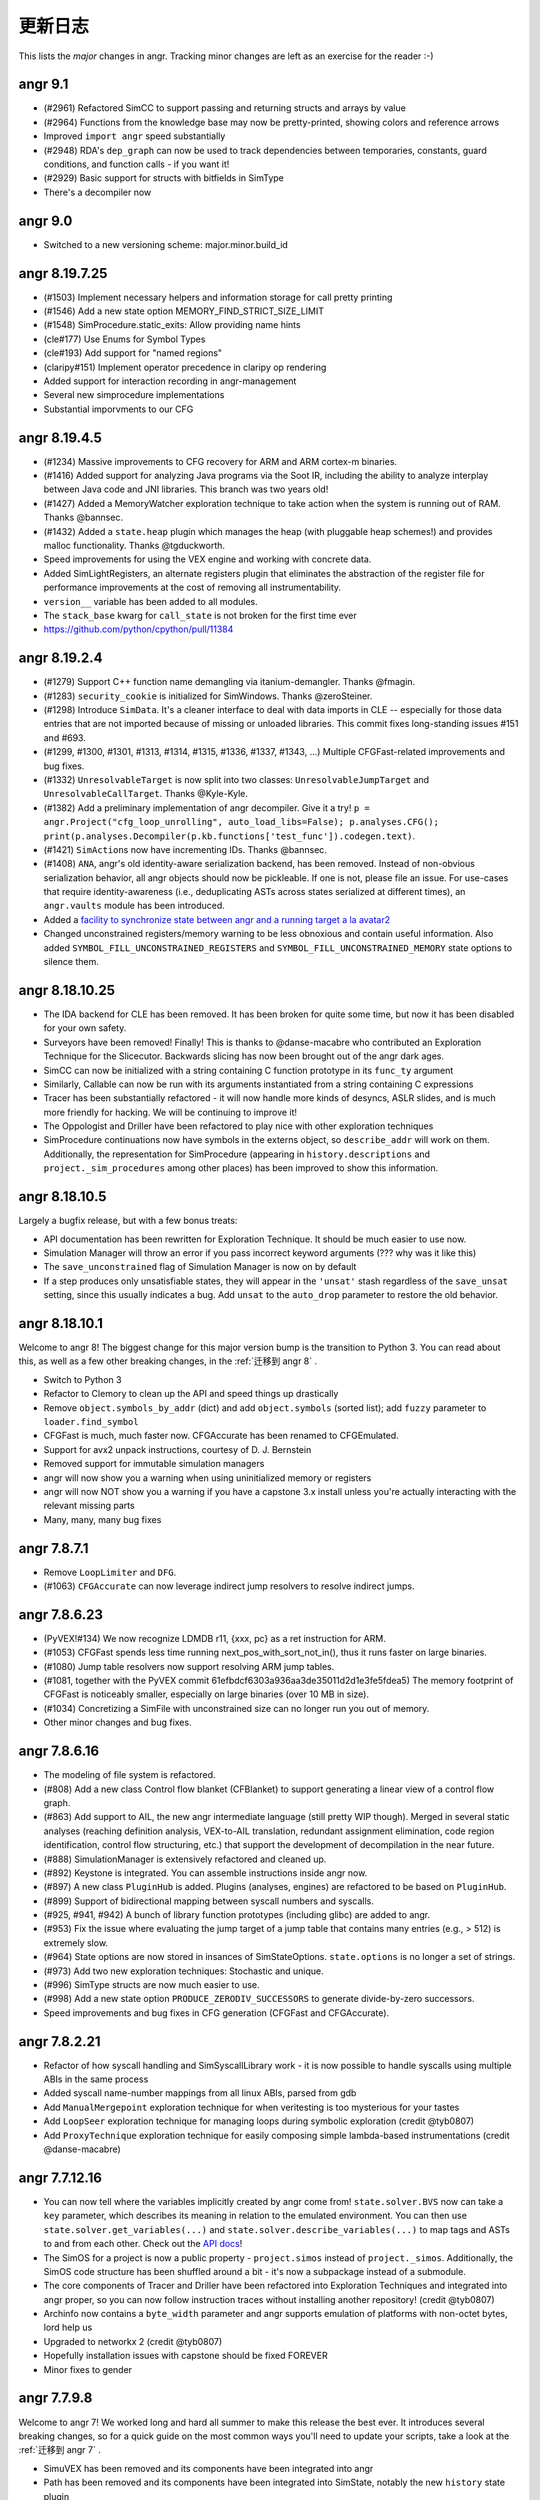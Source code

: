 更新日志
=========

This lists the *major* changes in angr.
Tracking minor changes are left as an exercise for the reader :-)

angr 9.1
--------


* (#2961) Refactored SimCC to support passing and returning structs and arrays by value
* (#2964) Functions from the knowledge base may now be pretty-printed, showing colors and reference arrows
* Improved ``import angr`` speed substantially
* (#2948) RDA's ``dep_graph`` can now be used to track dependencies between temporaries, constants, guard conditions, and function calls - if you want it!
* (#2929) Basic support for structs with bitfields in SimType
* There's a decompiler now

angr 9.0
--------


* Switched to a new versioning scheme: major.minor.build_id

angr 8.19.7.25
--------------


* (#1503) Implement necessary helpers and information storage for call pretty printing
* (#1546) Add a new state option MEMORY_FIND_STRICT_SIZE_LIMIT
* (#1548) SimProcedure.static_exits: Allow providing name hints
* (cle#177) Use Enums for Symbol Types
* (cle#193) Add support for "named regions"
* (claripy#151) Implement operator precedence in claripy op rendering
* Added support for interaction recording in angr-management
* Several new simprocedure implementations
* Substantial imporvments to our CFG

angr 8.19.4.5
-------------


* (#1234) Massive improvements to CFG recovery for ARM and ARM cortex-m binaries.
* (#1416) Added support for analyzing Java programs via the Soot IR, including the ability to analyze interplay between Java code and JNI libraries. This branch was two years old!
* (#1427) Added a MemoryWatcher exploration technique to take action when the system is running out of RAM. Thanks @bannsec.
* (#1432) Added a ``state.heap`` plugin which manages the heap (with pluggable heap schemes!) and provides malloc functionality. Thanks @tgduckworth.
* Speed improvements for using the VEX engine and working with concrete data.
* Added SimLightRegisters, an alternate registers plugin that eliminates the abstraction of the register file for performance improvements at the cost of removing all instrumentability.
* ``version__`` variable has been added to all modules.
* The ``stack_base`` kwarg for ``call_state`` is not broken for the first time ever
* https://github.com/python/cpython/pull/11384

angr 8.19.2.4
-------------


* (#1279) Support C++ function name demangling via itanium-demangler. Thanks @fmagin.
* (#1283) ``security_cookie`` is initialized for SimWindows. Thanks @zeroSteiner.
* (#1298) Introduce ``SimData``. It's a cleaner interface to deal with data imports in CLE -- especially for those data entries that are not imported because of missing or unloaded libraries. This commit fixes long-standing issues #151 and #693.
* (#1299, #1300, #1301, #1313, #1314, #1315, #1336, #1337, #1343, ...) Multiple CFGFast-related improvements and bug fixes.
* (#1332) ``UnresolvableTarget`` is now split into two classes: ``UnresolvableJumpTarget`` and ``UnresolvableCallTarget``. Thanks @Kyle-Kyle.
* (#1382) Add a preliminary implementation of angr decompiler. Give it a try! ``p = angr.Project("cfg_loop_unrolling", auto_load_libs=False); p.analyses.CFG(); print(p.analyses.Decompiler(p.kb.functions['test_func']).codegen.text)``.
* (#1421) ``SimAction``\ s now have incrementing IDs. Thanks @bannsec.
* (#1408) ``ANA``, angr's old identity-aware serialization backend, has been removed. Instead of non-obvious serialization behavior, all angr objects should now be pickleable. If one is not, please file an issue. For use-cases that require identity-awareness (i.e., deduplicating ASTs across states serialized at different times), an ``angr.vaults`` module has been introduced.
* Added a `facility to synchronize state between angr and a running target a la avatar2 <http://angr.io/blog/angr_symbion/>`_
* Changed unconstrained registers/memory warning to be less obnoxious and contain useful information. Also added ``SYMBOL_FILL_UNCONSTRAINED_REGISTERS`` and ``SYMBOL_FILL_UNCONSTRAINED_MEMORY`` state options to silence them.

angr 8.18.10.25
---------------


* The IDA backend for CLE has been removed. It has been broken for quite some time, but now it has been disabled for your own safety.
* Surveyors have been removed! Finally! This is thanks to @danse-macabre who contributed an Exploration Technique for the Slicecutor. Backwards slicing has now been brought out of the angr dark ages.
* SimCC can now be initialized with a string containing C function prototype in its ``func_ty`` argument
* Similarly, Callable can now be run with its arguments instantiated from a string containing C expressions
* Tracer has been substantially refactored - it will now handle more kinds of desyncs, ASLR slides, and is much more friendly for hacking. We will be continuing to improve it!
* The Oppologist and Driller have been refactored to play nice with other exploration techniques
* SimProcedure continuations now have symbols in the externs object, so ``describe_addr`` will work on them. Additionally, the representation for SimProcedure (appearing in ``history.descriptions`` and ``project._sim_procedures`` among other places) has been improved to show this information.

angr 8.18.10.5
--------------

Largely a bugfix release, but with a few bonus treats:


* API documentation has been rewritten for Exploration Technique. It should be much easier to use now.
* Simulation Manager will throw an error if you pass incorrect keyword arguments (??? why was it like this)
* The ``save_unconstrained`` flag of Simulation Manager is now on by default
* If a step produces only unsatisfiable states, they will appear in the ``'unsat'`` stash regardless of the ``save_unsat`` setting, since this usually indicates a bug. Add ``unsat`` to the ``auto_drop`` parameter to restore the old behavior.

angr 8.18.10.1
--------------

Welcome to angr 8!
The biggest change for this major version bump is the transition to Python 3.
You can read about this, as well as a few other breaking changes, in the :ref:`迁移到 angr 8` .


* Switch to Python 3
* Refactor to Clemory to clean up the API and speed things up drastically
* Remove ``object.symbols_by_addr`` (dict) and add ``object.symbols`` (sorted list); add ``fuzzy`` parameter to ``loader.find_symbol``
* CFGFast is much, much faster now. CFGAccurate has been renamed to CFGEmulated.
* Support for avx2 unpack instructions, courtesy of D. J. Bernstein
* Removed support for immutable simulation managers
* angr will now show you a warning when using uninitialized memory or registers
* angr will now NOT show you a warning if you have a capstone 3.x install unless you're actually interacting with the relevant missing parts
* Many, many, many bug fixes

angr 7.8.7.1
------------


* Remove ``LoopLimiter`` and ``DFG``.
* (#1063) ``CFGAccurate`` can now leverage indirect jump resolvers to resolve indirect jumps.

angr 7.8.6.23
-------------


* (PyVEX!#134) We now recognize LDMDB r11, {xxx, pc} as a ret instruction for ARM.
* (#1053) CFGFast spends less time running next_pos_with_sort_not_in(), thus it runs faster on large binaries.
* (#1080) Jump table resolvers now support resolving ARM jump tables.
* (#1081, together with the PyVEX commit 61efbdcf6303a936aa3de35011d2d1e3fe5fdea5) The memory footprint of CFGFast is noticeably smaller, especially on large binaries (over 10 MB in size).
* (#1034) Concretizing a SimFile with unconstrained size can no longer run you out of memory.
* Other minor changes and bug fixes.

angr 7.8.6.16
-------------


* The modeling of file system is refactored.
* (#808) Add a new class Control flow blanket (CFBlanket) to support generating a linear view of a control flow graph.
* (#863) Add support to AIL, the new angr intermediate language (still pretty WIP though). Merged in several static analyses (reaching definition analysis, VEX-to-AIL translation, redundant assignment elimination, code region identification, control flow structuring, etc.) that support the development of decompilation in the near future.
* (#888) SimulationManager is extensively refactored and cleaned up.
* (#892) Keystone is integrated. You can assemble instructions inside angr now.
* (#897) A new class ``PluginHub`` is added. Plugins (analyses, engines) are refactored to be based on ``PluginHub``.
* (#899) Support of bidirectional mapping between syscall numbers and syscalls.
* (#925, #941, #942) A bunch of library function prototypes (including glibc) are added to angr.
* (#953) Fix the issue where evaluating the jump target of a jump table that contains many entries (e.g., > 512) is extremely slow.
* (#964) State options are now stored in insances of SimStateOptions. ``state.options`` is no longer a set of strings.
* (#973) Add two new exploration techniques: Stochastic and unique.
* (#996) SimType structs are now much easier to use.
* (#998) Add a new state option ``PRODUCE_ZERODIV_SUCCESSORS`` to generate divide-by-zero successors.
* Speed improvements and bug fixes in CFG generation (CFGFast and CFGAccurate).

angr 7.8.2.21
-------------


* Refactor of how syscall handling and SimSyscallLibrary work - it is now possible to handle syscalls using multiple ABIs in the same process
* Added syscall name-number mappings from all linux ABIs, parsed from gdb
* Add ``ManualMergepoint`` exploration technique for when veritesting is too mysterious for your tastes
* Add ``LoopSeer`` exploration technique for managing loops during symbolic exploration (credit @tyb0807)
* Add ``ProxyTechnique`` exploration technique for easily composing simple lambda-based instrumentations (credit @danse-macabre)

angr 7.7.12.16
--------------


* You can now tell where the variables implicitly created by angr come from! ``state.solver.BVS`` now can take a ``key`` parameter, which describes its meaning in relation to the emulated environment. You can then use ``state.solver.get_variables(...)`` and ``state.solver.describe_variables(...)`` to map tags and ASTs to and from each other. Check out the `API docs <http://angr.io/api-doc/angr.html#angr.state_plugins.solver.SimSolver>`_!
* The SimOS for a project is now a public property - ``project.simos`` instead of ``project._simos``. Additionally, the SimOS code structure has been shuffled around a bit - it's now a subpackage instead of a submodule.
* The core components of Tracer and Driller have been refactored into Exploration Techniques and integrated into angr proper, so you can now follow instruction traces without installing another repository! (credit @tyb0807)
* Archinfo now contains a ``byte_width`` parameter and angr supports emulation of platforms with non-octet bytes, lord help us
* Upgraded to networkx 2 (credit @tyb0807)
* Hopefully installation issues with capstone should be fixed FOREVER
* Minor fixes to gender

angr 7.7.9.8
------------

Welcome to angr 7!
We worked long and hard all summer to make this release the best ever.
It introduces several breaking changes, so for a quick guide on the most common ways you'll need to update your scripts, take a look at the :ref:`迁移到 angr 7` .


* SimuVEX has been removed and its components have been integrated into angr
* Path has been removed and its components have been integrated into SimState, notably the new ``history`` state plugin
* PathGroup has been renamed to SimulationManager
* SimState and SimProcedure now have a reference to their parent Project, though it is verboten to use it in anything other than an append-only fashion
* A new class SimLibrary is used to track SimProcedure and metadata corresponding to an individual shared library
* Several CLE interfaces have been refactored up for consistency
* Hook has been removed. Hooking is now done with individual SimProcedure instances, which are shallow-copied at execution time for thread-safety.
* The ``state.solver`` interface has been cleaned up drastically

These are the major refactor-y points.
As for the improvements:


* Greatly improved support for analyzing 32 bit windows binaries (partial credit @schieb)
* Unicorn will now stop for stop points and breakpoints in the middle of blocks (credit @bennofs)
* The processor flags for a state can now be accessed through ``state.regs.eflags`` on x86 and ``state.regs.flags`` on ARM (partial credit @tyb0807)
* Fledgling support for emulating exception handling. Currently the only implementation of this is support for Structured Exception Handling on Windows, see ``angr.SimOS.handle_exception`` for details
* Fledgling support for runtime library loading by treating the CLE loader as an append-only interface, though only implemented for windows. See ``cle.Loader.dynamic_load`` and ``angr.procedures.win32.dynamic_loading`` for details.
* The knowledge base has been refactored into a series of plugins similar to SimState (credit @danse-macabre)
* The testcase-based function identifier we wrote for CGC has been integrated into angr as the Identifier analysis
* Improved support for writing custom VEX lifters

angr 6.7.6.9
------------


* angr: A static data-flow analysis framework has been introduced, and implemented as part of the ``ForwardAnalysis`` class. Additionally, a few exemplary data-flow analyses, like ``VariableRecovery`` and ``VariableRecoveryFast``, have been implemented in angr.
* angr: We introduced the notion of *variable* to the angr world. Now a VariableManager is available in the knowledge base. Variable information can be recovered by running a variable recovery analysis. Currently the variable information recovered for each function is still pretty coarse. More updates to it will arrive soon.
* angr: Fix a bug in the topological sorting in ``CFGUtils``, which resulted in suboptimal graph node ordering after sorting.
* SimuVEX: ``LAZY_SOLVES`` is no longer enabled by default during symbolic execution. It's still there if it's wanted, but it just caused confusion when on by default.
* SimuVEX: Thanks to @ekilmer, a few new libc SimProcedures are added.
* SimuVEX: The default memory model has been refactored for expandability. Custom pages can now be created (derive the simuvex.storage.ListPage class) and used instead of the default page classes to implement custom memory behavior for specific pages. The user-friendly API for this is pending the next release.
* angr-management: Implemented our own graph layout and edge routing algorithm. We do not rely on grandalf anymore.
* angr-management: Added support for displaying variable information for operands.
* angr-management: Added support for highlighting dependent operands when an operand is highlighted.

angr 6.7.3.26
-------------

Building off of the engine changes from the last release, we have begun to extend angr to other architectures. AVR and MSP430 are in progress. In the meantime, subwire has created a reference implementation of BrainFuck support in angr, done two different ways! Check out `angr-platforms <https://github.com/angr/angr-platforms>`_ for more info!


* We have rebased our fork of VEX on the latest master branch from Valgrind (as of 2 months ago, at least...). We have also submitted our patches to VEX to upstream, so we should be able to stop maintaining a fork pretty soon.
* The way we interact with VEX has changed substantially, and should speed things up a bit.
* Loading sets of binaries with many import symbols has been sped up
* Many, many improvements to angr-management, including the switch away from enaml to using pyside directly.

angr 6.7.1.13
-------------

For the last month, we have been working on a major refactor of the angr to change the way that angr reasons about the code that it analyzes.
Until now, angr has been bound to the VEX intermediate representation to lift native code, supporting a wide range of architectures but not being very expandable past them.
This release represents the ground work for what we call translation and execution engines.
These engines are independent backends, pluggable into the angr framework, that will allow angr to reason about a wide range of targets.
For now, we have restructured the existing VEX and Unicorn Engine support into this engine paradigm, but as we discuss in `our blog post <http://angr.io/blog/2017_01_10.html>`_, the plan is to create engines to enable angr's reasoning of Java bytecode and source code, and to augment angr's environment support through the use of external dynamic sandboxes.

For now, these changes are mostly internal.
We have attempted to maintain compatibility for end-users, but those building systems atop angr will have to adapt to the modern codebase.
The following are the major changes:


* simuvex: we have introduced SimEngine. SimEngine is a base class for abstractions over native code. For example, angr's VEX-specific functionality is now concentrated in SimEngineVEX, and new engines (such as SimEngineLLVM) can be implemented (even outside of simuvex itself) to support the analysis of new types of code.
* simuvex: as part of the engines refactor, the SimRun class has been eliminated. Instead of different subclasses of SimRun that would be instantiated from an input state, engines each have a ``process`` function that, from an input state, produces a SimSuccessors instance containing lists of different successor states (normal, unsat, unconstrained, etc) and any engine-specific artifacts (such as the VEX statements. Take a look at ``successors.artifacts``).
* simuvex: ``state.mem[x:] = y`` now *requires* a type for storage (for example ``state.mem[x:].dword = y``).
* simuvex: the way of calling inline SimProcedures has been changed. Now you have to create a SimProcedure, and then call ``execute()`` on it and pass in a program state as well as the arguments.
* simuvex: accessing registers through ``SimRegNameView`` (like ``state.regs.eax``) always triggers SimInspect breakpoints and creates new actions. Now you can access a register by prefixing its name with an underscore (e.g. ``state.regs._eax`` or ``state._ip``) to avoid triggering breakpoints or creating actions.
* angr: the way hooks work has slightly changed, though is backwards-compatible. The new angr.Hook class acts as a wrapper for hooks (SimProcedures and functions), keeping things cleaner in the ``project._sim_procedures`` dict.
* angr: we have deprecated the keyword argument ``max_size`` and changed it to to ``size`` in the ``angr.Block`` constructor (i.e., the argument to ``project.factory.block`` and more upstream methods (``path.step``, ``path_group.step``, etc).
* angr: we have deprecated ``project.factory.sim_run`` and changed it to to ``project.factory.successors``, and it now generates a ``SimSuccessors`` object.
* angr: ``project.factory.sim_block`` has been deprecated and replaced with ``project.factory.successors(default_engine=True)``.
* angr: angr syscalls are no longer hooks. Instead, the syscall table is now in ``project._simos.syscall_table``. This will be made "public" after a usability refactor. If you were using ``project.is_hooked(addr)`` to see if an address has a related SimProcedure, now you probably want to check if there is a related syscall as well (using ``project._simos.syscall_table.get_by_addr(addr) is not None``).
* pyvex: to support custom lifters to VEX, pyvex has introduced the concept of backend lifters. Lifters can be written in pure Python to produce VEX IR, allowing for extendability of angr's VEX-based analyses to other hardware architectures.

As usual, there are many other improvements and minor bugfixes.


* claripy: support ``unsat_core()`` to get the core of unsatness of constraints. It is in fact a thin wrapper of the ``unsat_core()`` function provided by Z3. Also a new state option ``CONSTRAINT_TRACKING_IN_SOLVER`` is added to SimuVEX. That state option must be enabled if you want to use ``unsat_core()`` on any state.
* simuvex: ``SimMemory.load()`` and ``SimMemory.store()`` now takes a new parameter ``disable_actions``. Setting it to True will prevent any SimAction creation.
* angr: CFGFast has a better support for ARM binaries, especially for code in THUMB mode.
* angr: thanks to an improvement in SimuVEX, CFGAccurate now uses slightly less memory than before.
* angr: ``len()`` on path ``trace`` or ``addr_trace`` is made much faster.
* angr: Fix a crash during CFG generation or symbolic execution on platforms/architectures with no syscall defined.
* angr: as part of the refactor, ``BackwardSlicing`` is temporarily disabled. It will be re-enabled once all DDG-related refactor are merged to master.

Additionally, packaging and build-system improvements coordinated between the angr and Unicorn Engine projects have allowed angr's Unicorn support to be built on Windows. Because of this, ``unicorn`` is now a dependency for ``simuvex``.

Looking forward, angr is poised to become a program analysis engine for binaries *and more*!

angr 5.6.12.3
-------------

It has been over a month since the last release 5.6.10.12.
Again, we’ve made some significant changes and improvements on the code base.


* angr: Labels are now stored in KnowledgeBase.
* angr: Add a new analysis: ``Disassembly``.
  The new Disassembly analysis provides an easy-to-use interface to render assembly of functions.
* angr: Fix the issue that ``ForwardAnalysis`` may prematurely terminate while there are still un-processed jobs.
* angr: Many small improvements and bug fixes on ``CFGFast``.
* angr: Many small improvements and bug fixes on ``VFG``.
  Bring back widening support.
  Fix the issue that ``VFG`` may not terminate under certain cases.
  Implement a new graph traversal algorithm to have an optimal traversal order.
  Allow state merging at non-merge-points, which allows faster convergence.
* angr-management: Display a progress during initial CFG recovery.
* angr-management: Display a “Load binary” window upon binary loading.
  Some analysis options can be adjusted there.
* angr-management: Disassembly view: Edge routing on the graph is improved.
* angr-management: Disassembly view: Support starting a new symbolic execution task from an arbitrary address in the program.
* angr-management: Disassembly view: Support renaming of function names and labels.
* angr-management: Disassembly view: Support “Jump to address”.
* angr-management: Disassembly view: Display resolved and unresolved jump targets.
  All jump targets are double-clickable.
* SimuVEX: Move region mapping from ``SimAbstractMemory`` to ``SimMemory``.
  This will allow an easier conversion between ``SimAbstractMemory`` and ``SimSymbolicMemory``, which is to say, conversion between symbolic states and static states is now possible.
* SimuVEX & claripy: Provide support for ``unsat_core`` in Z3.
  It returns a set of constraints that led to unsatness of the constraint set on the current state.
* archinfo: Add a new Boolean variable ``branch_delay_slot`` for each architecture.
  It is set to True on MIPS32.

angr 5.6.8.22
-------------

Major point release! An incredible number of things have changed in the month run-up to the Cyber Grand Challenge.


* Integration with `Unicorn Engine <https://github.com/unicorn-engine/unicorn>`_ supported for concrete execution.
  A new SimRun type, SimUnicorn, may step through many basic blocks at once, so long as there is no operation on symbolic data.
  Please use `our fork of unicorn engine <https://github.com/angr/unicorn>`_, which has many patches applied.
  All these patches are pending merge into upstream.
* Lots of improvements and bug fixes to CFGFast.
  Rumors are angr’s CFG was only "optimized" for x86-64 binaries (which is really because most of our test cases are compiled as 64-bit ELFs).
  Now it is also “optimized” for x86 binaries :)
  (editor's note: angr is built with cross-architecture analysis in mind. CFG construction is pretty much the only component which has architecture-specific behavior.)
* Lots of improvements to the VFG analysis, including speed and accuracy. However, there is still a lot to be done.
* Lots of speed optimizations in general - CFGFast should be 3-6x faster under CPython with much less memory usage.
* Now data dependence graph gives you a real dependence graph between variable definitions. Try ``data_graph`` and ``simplified_data_graph`` on a DDG object!
* New state option ``simuvex.o.STRICT_PAGE_ACCESS`` will cause a ``SimSegfaultError`` to be raised whenever the guest reads/writes/executes memory that is either unmapped or doesn't have the appropriate permissions.
* Merging of paths (as opposed to states) is performed in a much smarter way.
* The behavior of the ``support_selfmodifying_code`` project option is changed:
  Before, this would allow the state to be used as a fallback source of instruction bytes when no backer from CLE is available.
  Now, this option makes instruction lifting use the state as the source of bytes always.
  When the option is disabled and execution jumps outside the normal binary, the state will be used automatically.
* *Actually* support self-modifying code - if a basic block of code modifies itself, the block will be re-lifted before the next instruction starts.
* Syscalls are handled differently now - Before you would see a SimRun for a syscall helper, now you'll just see a SimProcedure for the given syscall.
  Additionally, each syscall has its own address in a "syscalls segment", and syscalls are treated as jumps to this segment.
  This simplifies a lot of things analysis-wise.
* CFGAccurate accepts a ``base_graph`` keyword to its constructor, e.g. ``CFGFast().graph``, or even ``.graph`` of a function, to use as a base for analysis.
* New fast memory model for cases where symbolic-addressed reads and writes are unlikely.
* Conflicts between the ``find`` and ``avoid`` parameters to the Explorer otiegnqwvk are resolved correctly. (credit clslgrnc)
* New analysis ``StaticHooker`` which hooks library functions in unstripped statically linked binaries.
* ``Lifter`` can be used without creating an angr Project.
  You must manually specify the architecture and bytestring in calls to ``.lift()`` and ``.fresh_block()``.
  If you like, you can also specify the architecture as a parameter to the constructor and omit it from the lifting calls.
* Add two new analyses developed for the CGC (mostly as examples of doing static analysis with angr): Reassembler and BinaryOptimizer.

angr 4.6.6.28
-------------

In general, there have been enormous amounts of speed improvements in this release.
Depending on the workload, angr should run about twice as fast.
Aside from this, there have also been many submodule-specific changes:

angr
^^^^

Quite a few changes and improvements are made to ``CFGFast`` and ``CFGAccurate`` in order to have better and faster CFG recovery.
The two biggest changes in ``CFGFast`` are jump table resolution and data references collection, respectively.
Now ``CFGFast`` resolves indirect jumps by default.
You may get a list of indirect jumps recovered in ``CFGFast`` by accessing the ``indirect_jumps`` attribute.
For many cases, it resolves the jump table accurately.
Data references collection is still in alpha mode.
To test data references collection, just pass ``collect_data_references=True`` when creating a fast CFG, and access the ``memory_data`` attribute after the CFG is constructed.

CFG recovery on ARM binaries is also improved.

A new paradigm called an "otiegnqwvk", or an "exploration technique", allows the packaging of special logic related to path group stepping.

SimuVEX
^^^^^^^

Reads/writes to the x87 fpu registers now work correctly - there is special logic that rotates a pointer into part of the register file to simulate the x87 stack.

With the recent changes to Claripy, we have configured SimuVEX to use the composite solver by default.
This should be transparent, but should be considered if strange issues (or differences in behavior) arise during symbolic execution.

Claripy
^^^^^^^

Fixed a bug in claripy where ``div__`` was not always doing unsigned division, and added new methods ``SDiv`` and ``SMod`` for signed division and signed remainder, respectively.

Claripy frontends have been completely rewritten into a mixin-centric solver design. Basic frontend functionality (i.e., calling into the solver or dealing with backends) is handled by frontends (in ``claripy.frontends``), and additional functionality (such as caching, deciding when to simplify, etc) is handled by frontend mixins (in ``claripy.frontend_mixins``). This makes it considerably easier to customize solvers to your specific needE. For examples, look at ``claripy/solver.py``.

Alongside the solver rewrite, the composite solver (which splits constraints into independent constraint sets for faster solving) has been immensely improved and is now functional and fast.

angr 4.6.6.4
------------

Syscalls are no longer handled by ``simuvex.procedures.syscalls.handler``.
Instead, syscalls are now handled by ``angr.SimOS.handle_syscall()``.
Previously, the address of a syscall SimProcedure is the address right after the syscall instruction (e.g. ``int 80h``), which collides with the real basic block starting at that address, and is very confusing.
Now each syscall SimProcedure has its own address, just as a normal SimProcedure.
To support this, there is another region mapped for the syscall addresses, ``Project._syscall_obj``.

Some refactoring and bug fixes in ``CFGFast``.

Claripy has been given the ability to handle *annotations* on ASTs.
An annotation can be used to customize the behavior of some backends without impacting others.
For more information, check the docstrings of ``claripy.Annotation`` and ``claripy.Backend.apply_annotation``.

angr 4.6.5.25
-------------

New state constructor - ``call_state``. Comes with a refactor to ``SimCC``, a refactor to ``callable``, and the removal of ``PathGroup.call``.
All these changes are thoroughly documented, in ``angr/docs/advanced-topics/structured_data.md``

Refactor of ``SimType`` to make it easier to use types - they can be instantiated without a SimState and one can be added later.
Comes with some usability improvements to SimMemView.
Also, there's a better wrapper around PyCParser for generating SimType instances from c declarations and definitions.
Again, thoroughly documented, still in the structured data doc.

``CFG`` is now an alias to ``CFGFast`` instead of ``CFGAccurate``.
In general, ``CFGFast`` should work under most cases, and it's way faster than ``CFGAccurate``.
We believe such a change is necessary, and will make angr more approachable to new users.
You will have to change your code from ``CFG`` to ``CFGAccurate`` if you are relying on specific functionalities that only exist in ``CFGAccurate``, for example, context-sensitivity and state-preserving.
An exception will be raised by angr if any parameter passed to ``CFG`` is only supported by ``CFGAccurate``.
For more detailed explanation, please take a look at the documentation of ``angr.analyses.CFG``.

angr 4.6.3.28
-------------

PyVEX has a structural overhaul. The ``IRExpr``, ``IRStmt``, and ``IRConst`` modules no longer exist as submodules, and those module names are deprecated.
Use ``pyvex.expr``, ``pyvex.stmt``, and ``pyvex.const`` if you need to access the members of those modules.

The names of the first three parameters to ``pyvex.IRSB`` (the required ones) have been changed.
If you were passing the positional args to IRSB as keyword args, consider switching to positional args.
The order is ``data``, ``mem_addr``, ``arch``.

The optional parameter ``sargc`` to the ``entry_state`` and ``full_init_state`` constructors has been removed and replaced with an ``argc`` parameter.
``sargc`` predates being able to have claripy ASTs independent from a solver.
The new system is to pass in the exact value, ast or integer, that you'd like to have as the guest program's arg count.

CLE and angr can now accept file-like streams, that is, objects that support ``stream.read()`` and ``stream.seek()`` can be passed in wherever a filepath is expected.

Documentation is much more complete, especially for PyVEX and angr's symbolic execution control components.

angr 4.6.3.15
-------------

There have been several improvements to claripy that should be transparent to users:


* There's been a refactoring of the VSA StridedInterval classes to fix cases where operations were not sound. Precision might suffer as a result, however.
* Some general speed improvements.
* We've introduced a new backend into claripy: the ReplacementBackend. This frontend generates replacement sets from constraints added to it, and uses these replacement sets to increase the precision of VSA. Additionally, we have introduced the HybridBackend, which combines this functionality with a constraint solver, allowing for memory index resolution using VSA.

angr itself has undergone some improvements, with API changes as a result:


* We are moving toward a new way to store information that angr has recovered about a program: the knowledge base. When an analysis recovers some truth about a program (i.e., "there's a basic block at 0x400400", or "the block at 0x400400 has a jump to 0x400500"), it gets stored in a knowledge-base. Analysis that used to store data (currently, the CFG) now store them in a knowledge base and can *share* the global knowledge base of the project, now accessible via ``project.kb``. Over time, this knowledge base will be expanded in the course of any analysis or symbolic execution, so angr is constantly learning more information about the program it is analyzing.
* A forward data-flow analysis framework (called ForwardAnalysis) has been introduced, and the CFG was rewritten on top of it. The framework is still in alpha stage - expect more changes to be made. Documentation and more details will arrive shortly. The goal is to refactor other data-flow analysis, like CFGFast, VFG, DDG, etc. to use ForwardAnalysis.
* We refactored the CFG to a) improve code readability, and b) eliminate some bad designs that linger due to historical reasons.

angr 4.5.12.?
-------------

Claripy has a new manager for backends, allowing external backends (i.e., those implemented by other modules) to be used.
The result is that ``claripy.backend_concrete`` is now ``claripy.backends.concrete``, ``claripy.backend_vsa`` is now ``claripy.backends.vsa``, and so on.

angr 4.5.12.12
--------------

Improved the ability to recover from failures in instruction decoding.
You can now hook specific addresses at which VEX fails to decode with ``project.hook``, even if those addresses are not the beginning of a basic block.

angr 4.5.11.23
--------------

This is a pretty beefy release, with over half of claripy having been rewritten and major changes to other analyses.
Internally, Claripy has been unified -- the VSA mode and symbolic mode now work on the same structures instead of requiring structures to be created differently.
This opens the door for awesome capabilities in the future, but could also result in unexpected behavior if we failed to account for something.

Claripy has had some major interface changes:


* claripy.BV has been renamed to claripy.BVS (bit-vector symbol). It can now create bitvectors out of strings (i.e., claripy.BVS(0x41, 8) and claripy.BVS("A") are identical).
* state.BV and state.BVV are deprecated. Please use state.se.BVS and state.se.BVV.
* BV.model is deprecated. If you're using it, you're doing something wrong, anyways. If you really need a specific model, convert it with the appropriate backend (i.e., claripy.backend_concrete.convert(bv)).

There have also been some changes to analyses:


* Interface: CFG argument ``keep_input_state`` has been renamed to ``keep_state``. With this option enabled, both input and final states are kept.
* Interface: Two arguments ``cfg_node`` and ``stmt_id`` of ``BackwardSlicing`` have been deprecated. Instead, ``BackwardSlicing`` takes a single argument, ``targets``. This means that we now support slicing from multiple sources.
* Performance: The speed of CFG recovery has been slightly improved. There is a noticeable speed improvement on MIPS binaries.
* Several bugs have been fixed in DDG, and some sanity checks were added to make it more usable.

And some general changes to angr itself:


* StringSpec is deprecated! You can now pass claripy bitvectors directly as arguments.

